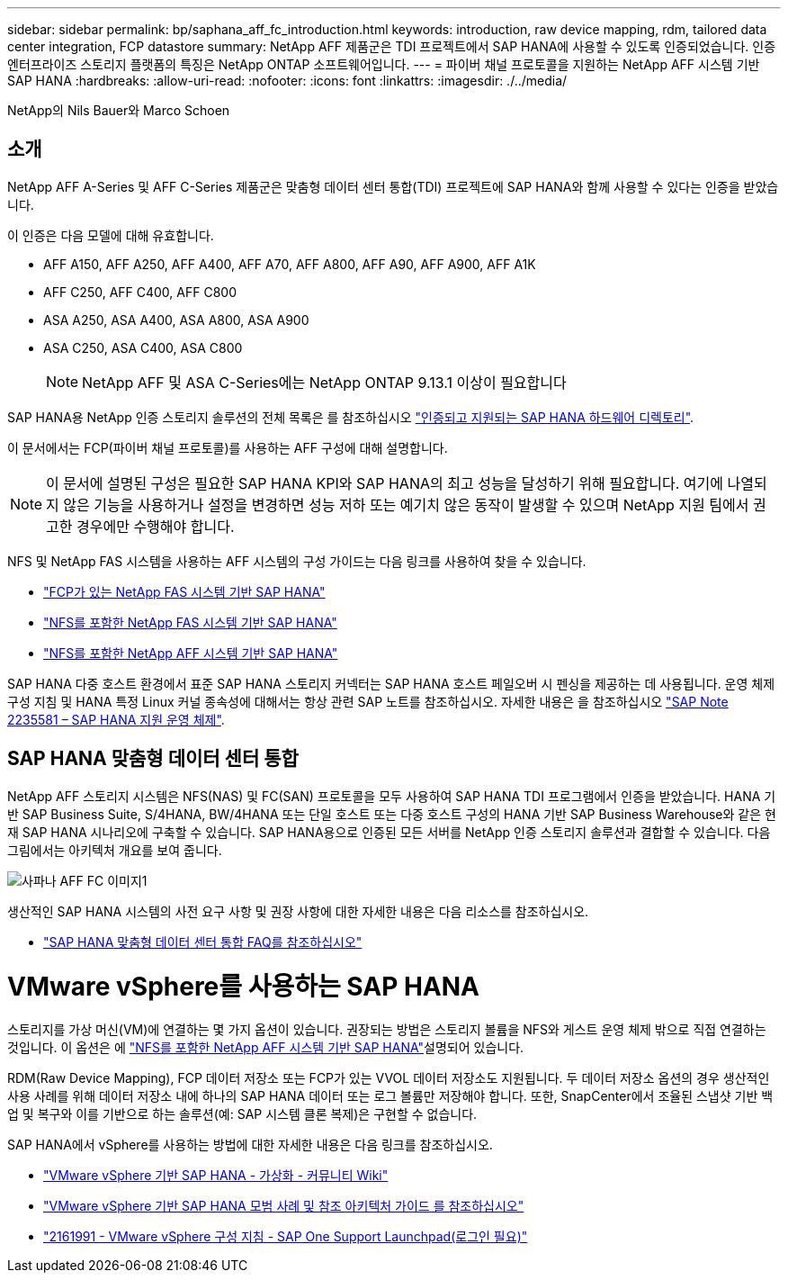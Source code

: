 ---
sidebar: sidebar 
permalink: bp/saphana_aff_fc_introduction.html 
keywords: introduction, raw device mapping, rdm, tailored data center integration, FCP datastore 
summary: NetApp AFF 제품군은 TDI 프로젝트에서 SAP HANA에 사용할 수 있도록 인증되었습니다. 인증 엔터프라이즈 스토리지 플랫폼의 특징은 NetApp ONTAP 소프트웨어입니다. 
---
= 파이버 채널 프로토콜을 지원하는 NetApp AFF 시스템 기반 SAP HANA
:hardbreaks:
:allow-uri-read: 
:nofooter: 
:icons: font
:linkattrs: 
:imagesdir: ./../media/


NetApp의 Nils Bauer와 Marco Schoen



== 소개

NetApp AFF A-Series 및 AFF C-Series 제품군은 맞춤형 데이터 센터 통합(TDI) 프로젝트에 SAP HANA와 함께 사용할 수 있다는 인증을 받았습니다.

이 인증은 다음 모델에 대해 유효합니다.

* AFF A150, AFF A250, AFF A400, AFF A70, AFF A800, AFF A90, AFF A900, AFF A1K
* AFF C250, AFF C400, AFF C800
* ASA A250, ASA A400, ASA A800, ASA A900
* ASA C250, ASA C400, ASA C800
+

NOTE: NetApp AFF 및 ASA C-Series에는 NetApp ONTAP 9.13.1 이상이 필요합니다



SAP HANA용 NetApp 인증 스토리지 솔루션의 전체 목록은 를 참조하십시오 https://www.sap.com/dmc/exp/2014-09-02-hana-hardware/enEN/#/solutions?filters=v:deCertified;ve:13["인증되고 지원되는 SAP HANA 하드웨어 디렉토리"^].

이 문서에서는 FCP(파이버 채널 프로토콜)를 사용하는 AFF 구성에 대해 설명합니다.


NOTE: 이 문서에 설명된 구성은 필요한 SAP HANA KPI와 SAP HANA의 최고 성능을 달성하기 위해 필요합니다. 여기에 나열되지 않은 기능을 사용하거나 설정을 변경하면 성능 저하 또는 예기치 않은 동작이 발생할 수 있으며 NetApp 지원 팀에서 권고한 경우에만 수행해야 합니다.

NFS 및 NetApp FAS 시스템을 사용하는 AFF 시스템의 구성 가이드는 다음 링크를 사용하여 찾을 수 있습니다.

* https://docs.netapp.com/us-en/netapp-solutions-sap/bp/saphana_fas_fc_introduction.html["FCP가 있는 NetApp FAS 시스템 기반 SAP HANA"^]
* https://docs.netapp.com/us-en/netapp-solutions-sap/bp/saphana-fas-nfs_introduction.html["NFS를 포함한 NetApp FAS 시스템 기반 SAP HANA"^]
* https://docs.netapp.com/us-en/netapp-solutions-sap/bp/saphana_aff_nfs_introduction.html["NFS를 포함한 NetApp AFF 시스템 기반 SAP HANA"^]


SAP HANA 다중 호스트 환경에서 표준 SAP HANA 스토리지 커넥터는 SAP HANA 호스트 페일오버 시 펜싱을 제공하는 데 사용됩니다. 운영 체제 구성 지침 및 HANA 특정 Linux 커널 종속성에 대해서는 항상 관련 SAP 노트를 참조하십시오. 자세한 내용은 을 참조하십시오 https://launchpad.support.sap.com/["SAP Note 2235581 – SAP HANA 지원 운영 체제"^].



== SAP HANA 맞춤형 데이터 센터 통합

NetApp AFF 스토리지 시스템은 NFS(NAS) 및 FC(SAN) 프로토콜을 모두 사용하여 SAP HANA TDI 프로그램에서 인증을 받았습니다. HANA 기반 SAP Business Suite, S/4HANA, BW/4HANA 또는 단일 호스트 또는 다중 호스트 구성의 HANA 기반 SAP Business Warehouse와 같은 현재 SAP HANA 시나리오에 구축할 수 있습니다. SAP HANA용으로 인증된 모든 서버를 NetApp 인증 스토리지 솔루션과 결합할 수 있습니다. 다음 그림에서는 아키텍처 개요를 보여 줍니다.

image::saphana_aff_fc_image1.png[사파나 AFF FC 이미지1]

생산적인 SAP HANA 시스템의 사전 요구 사항 및 권장 사항에 대한 자세한 내용은 다음 리소스를 참조하십시오.

* http://go.sap.com/documents/2016/05/e8705aae-717c-0010-82c7-eda71af511fa.html["SAP HANA 맞춤형 데이터 센터 통합 FAQ를 참조하십시오"^]




= VMware vSphere를 사용하는 SAP HANA

스토리지를 가상 머신(VM)에 연결하는 몇 가지 옵션이 있습니다. 권장되는 방법은 스토리지 볼륨을 NFS와 게스트 운영 체제 밖으로 직접 연결하는 것입니다. 이 옵션은 에 link:https://docs.netapp.com/us-en/netapp-solutions-sap/bp/saphana_aff_nfs_introduction.html["NFS를 포함한 NetApp AFF 시스템 기반 SAP HANA"]설명되어 있습니다.

RDM(Raw Device Mapping), FCP 데이터 저장소 또는 FCP가 있는 VVOL 데이터 저장소도 지원됩니다. 두 데이터 저장소 옵션의 경우 생산적인 사용 사례를 위해 데이터 저장소 내에 하나의 SAP HANA 데이터 또는 로그 볼륨만 저장해야 합니다. 또한, SnapCenter에서 조율된 스냅샷 기반 백업 및 복구와 이를 기반으로 하는 솔루션(예: SAP 시스템 클론 복제)은 구현할 수 없습니다.

SAP HANA에서 vSphere를 사용하는 방법에 대한 자세한 내용은 다음 링크를 참조하십시오.

* https://wiki.scn.sap.com/wiki/display/VIRTUALIZATION/SAP+HANA+on+VMware+vSphere["VMware vSphere 기반 SAP HANA - 가상화 - 커뮤니티 Wiki"^]
* https://core.vmware.com/resource/sap-hana-vmware-vsphere-best-practices-and-reference-architecture-guide#introduction["VMware vSphere 기반 SAP HANA 모범 사례 및 참조 아키텍처 가이드 를 참조하십시오"^]
* https://launchpad.support.sap.com/["2161991 - VMware vSphere 구성 지침 - SAP One Support Launchpad(로그인 필요)"^]

